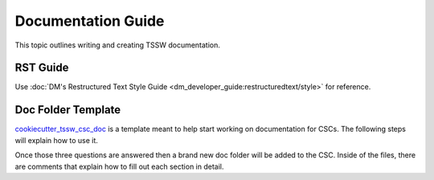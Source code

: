 ###################
Documentation Guide
###################

This topic outlines writing and creating TSSW documentation.

RST Guide
=========

Use :doc:`DM's Restructured Text Style Guide <dm_developer_guide:restructuredtext/style>` for reference.

Doc Folder Template
===================
`cookiecutter_tssw_csc_doc <https://github.com/lsst-ts/cookiecutter_tssw_csc_doc>`_ is a template meant to help start working on documentation for CSCs.
The following steps will explain how to use it.

.. prompt:: bash

    pip install cookiecutter # Install cookiecutter in the virtual environment of the development docker image
    cd {csc_root_folder} # change directory into your csc folder
    cookiecutter https://github.com/lsst-ts/cookiecutter_tssw_csc_doc
    doc [doc]: # The name of the folder where the documentation goes, this option should only be changed if the standard folder name is changed.
    csc_name [Barracuda]: # the name of the CSC, affects things like api generation, xml badge location
    csc_repo_name [ts_barracuda]: # The name of the repo should include ``ts_`` or ``dm_``, affects things like the badges for JIRA, GitHub and Jenkins

Once those three questions are answered then a brand new doc folder will be added to the CSC.
Inside of the files, there are comments that explain how to fill out each section in detail.
